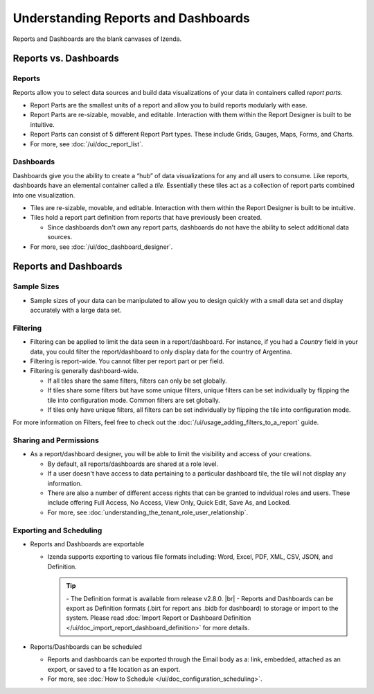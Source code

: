 ================================================
Understanding Reports and Dashboards
================================================

Reports and Dashboards are the blank canvases of Izenda.

Reports vs. Dashboards
----------------------

Reports
~~~~~~~

Reports allow you to select data sources and build data visualizations
of your data in containers called *report parts.*

-  Report Parts are the smallest units of a report and allow you to
   build reports modularly with ease.
-  Report Parts are re-sizable, movable, and editable. Interaction with
   them within the Report Designer is built to be intuitive.
-  Report Parts can consist of 5 different Report Part types. These
   include Grids, Gauges, Maps, Forms, and Charts.
-  For more, see :doc:`/ui/doc_report_list`.

Dashboards
~~~~~~~~~~

Dashboards give you the ability to create a “hub” of data visualizations
for any and all users to consume. Like reports, dashboards have an
elemental container called a *tile.* Essentially these tiles act as a
collection of report parts combined into one visualization.

-  Tiles are re-sizable, movable, and editable. Interaction with them
   within the Report Designer is built to be intuitive.
-  Tiles hold a report part definition from reports that have previously
   been created.

   -  Since dashboards don't *own* any report parts, dashboards do not
      have the ability to select additional data sources.

-  For more, see :doc:`/ui/doc_dashboard_designer`.

Reports and Dashboards
----------------------

Sample Sizes
~~~~~~~~~~~~

-  Sample sizes of your data can be manipulated to allow you to design
   quickly with a small data set and display accurately with a large
   data set.

.. _Filtering:

Filtering
~~~~~~~~~

-  Filtering can be applied to limit the data seen in a
   report/dashboard. For instance, if you had a *Country* field in your
   data, you could filter the report/dashboard to only display data for
   the country of Argentina.
-  Filtering is report-wide. You cannot filter per report part or per
   field.
-  Filtering is generally dashboard-wide.

   -  If all tiles share the same filters, filters can only be set
      globally.
   -  If tiles share some filters but have some unique filters, unique
      filters can be set individually by flipping the tile into
      configuration mode. Common filters are set globally.
   -  If tiles only have unique filters, all filters can be set
      individually by flipping the tile into configuration mode.

For more information on Filters, feel free to check out the :doc:`/ui/usage_adding_filters_to_a_report` guide.

Sharing and Permissions
~~~~~~~~~~~~~~~~~~~~~~~

-  As a report/dashboard designer, you will be able to limit the
   visibility and access of your creations.

   -  By default, all reports/dashboards are shared at a role level.
   -  If a user doesn't have access to data pertaining to a particular
      dashboard tile, the tile will not display any information.
   -  There are also a number of different access rights that can be
      granted to indvidual roles and users. These include offering Full
      Access, No Access, View Only, Quick Edit, Save As, and Locked.
   -  For more, see :doc:`understanding_the_tenant_role_user_relationship`.

.. _Exporting_and_Scheduling:

Exporting and Scheduling
~~~~~~~~~~~~~~~~~~~~~~~~

-  Reports and Dashboards are exportable

   -  Izenda supports exporting to various file formats including: Word, Excel, PDF, XML, CSV, JSON, and Definition.

      .. tip::

         \- The Definition format is available from release v2.8.0. |br|
         \- Reports and Dashboards can be export as Definition formats (.birt for report ans .bidb for dashboard) to storage or import to the system. Please read :doc:`Import Report or Dashboard Definition </ui/doc_import_report_dashboard_definition>` for more details.

-  Reports/Dashboards can be scheduled

   -  Reports and dashboards can be exported through the Email body as a:
      link, embedded, attached as an export, or saved to a file location
      as an export.
   -  For more, see :doc:`How to Schedule </ui/doc_configuration_scheduling>`.
